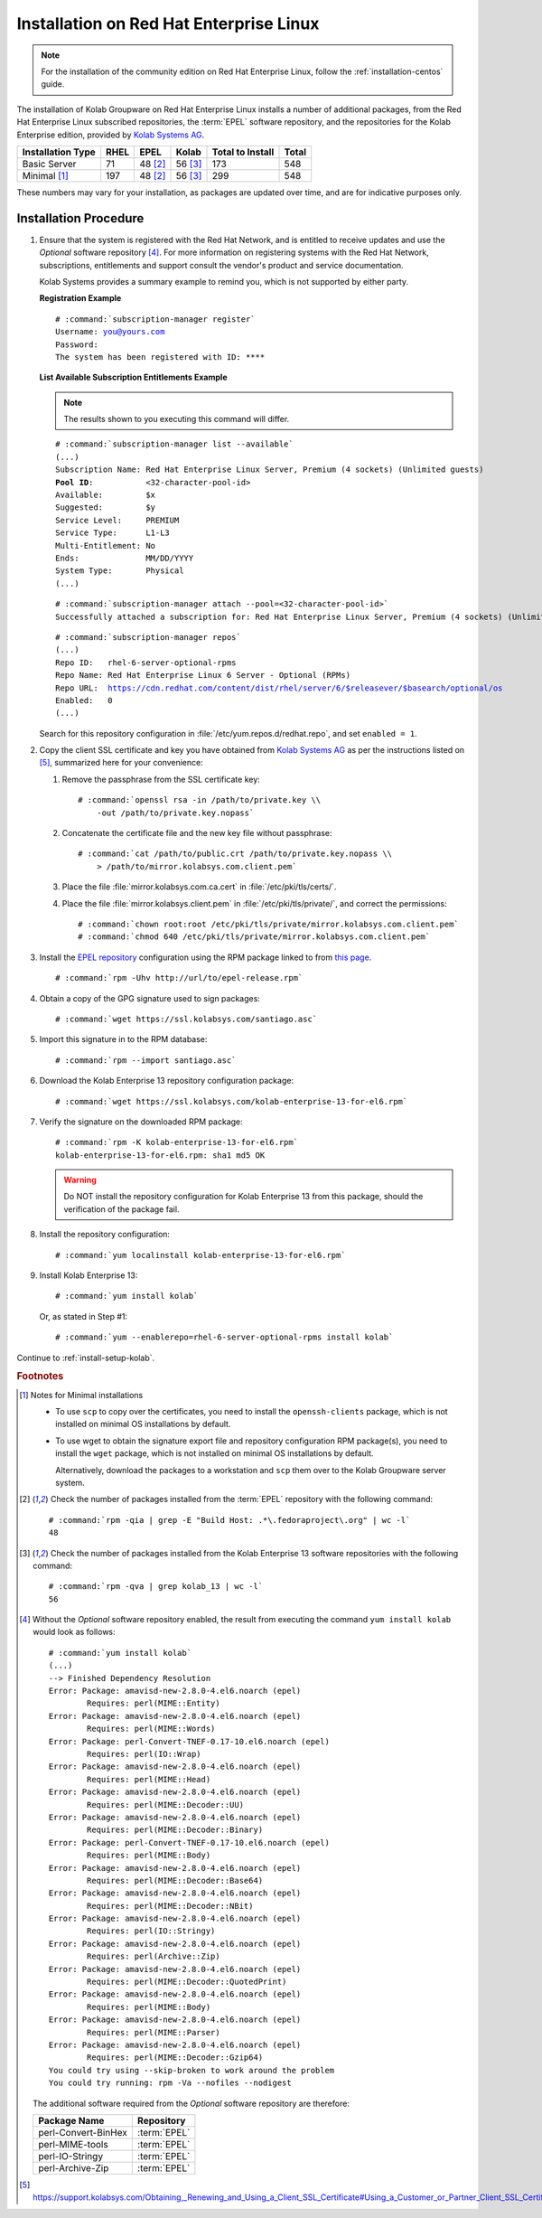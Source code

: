 ========================================
Installation on Red Hat Enterprise Linux
========================================

.. NOTE::

    For the installation of the community edition on Red Hat Enterprise Linux,
    follow the :ref:`installation-centos` guide.

The installation of Kolab Groupware on Red Hat Enterprise Linux installs a
number of additional packages, from the Red Hat Enterprise Linux subscribed
repositories, the :term:`EPEL` software repository, and the repositories for the
Kolab Enterprise edition, provided by
`Kolab Systems AG <https://kolabsys.com>`_.

=================  ================  ================  ================  ================  ================
Installation Type  RHEL              EPEL              Kolab             Total to Install  Total
=================  ================  ================  ================  ================  ================
Basic Server                     71           48 [2]_           56 [3]_               173               548
Minimal [1]_                    197           48 [2]_           56 [3]_               299               548
=================  ================  ================  ================  ================  ================

These numbers may vary for your installation, as packages are updated over time,
and are for indicative purposes only.

Installation Procedure
======================

1.  Ensure that the system is registered with the Red Hat Network, and is
    entitled to receive updates and use the *Optional* software repository [4]_.
    For more information on registering systems with the Red Hat Network,
    subscriptions, entitlements and support consult the vendor's product and
    service documentation.

    Kolab Systems provides a summary example to remind you, which is not
    supported by either party.

    **Registration Example**

    .. parsed-literal::

        # :command:`subscription-manager register`
        Username: you@yours.com
        Password:
        The system has been registered with ID: ****

    **List Available Subscription Entitlements Example**

    .. NOTE::

        The results shown to you executing this command will differ.

    .. parsed-literal::

        # :command:`subscription-manager list --available`
        (...)
        Subscription Name: Red Hat Enterprise Linux Server, Premium (4 sockets) (Unlimited guests)
        **Pool ID**:           <32-character-pool-id>
        Available:         $x
        Suggested:         $y
        Service Level:     PREMIUM
        Service Type:      L1-L3
        Multi-Entitlement: No
        Ends:              MM/DD/YYYY
        System Type:       Physical
        (...)

    .. parsed-literal::

        # :command:`subscription-manager attach --pool=<32-character-pool-id>`
        Successfully attached a subscription for: Red Hat Enterprise Linux Server, Premium (4 sockets) (Unlimited guests)

    .. parsed-literal::

        # :command:`subscription-manager repos`
        (...)
        Repo ID:   rhel-6-server-optional-rpms
        Repo Name: Red Hat Enterprise Linux 6 Server - Optional (RPMs)
        Repo URL:  https://cdn.redhat.com/content/dist/rhel/server/6/$releasever/$basearch/optional/os
        Enabled:   0
        (...)

    Search for this repository configuration in
    :file:`/etc/yum.repos.d/redhat.repo`, and set ``enabled = 1``.

2.  Copy the client SSL certificate and key you have obtained from
    `Kolab Systems AG <https://kolabsys.com>`_ as per the instructions listed on
    [5]_, summarized here for your convenience:

    #.  Remove the passphrase from the SSL certificate key:

        .. parsed-literal::

            # :command:`openssl rsa -in /path/to/private.key \\
                -out /path/to/private.key.nopass`

    #.  Concatenate the certificate file and the new key file without
        passphrase:

        .. parsed-literal::

            # :command:`cat /path/to/public.crt /path/to/private.key.nopass \\
                > /path/to/mirror.kolabsys.com.client.pem`

    #.  Place the file :file:`mirror.kolabsys.com.ca.cert` in
        :file:`/etc/pki/tls/certs/`.

    #.  Place the file :file:`mirror.kolabsys.client.pem` in
        :file:`/etc/pki/tls/private/`, and correct the permissions:

        .. parsed-literal::

            # :command:`chown root:root /etc/pki/tls/private/mirror.kolabsys.com.client.pem`
            # :command:`chmod 640 /etc/pki/tls/private/mirror.kolabsys.com.client.pem`

3.  Install the `EPEL repository <http://fedoraproject.org/wiki/EPEL>`_
    configuration using the RPM package linked to from
    `this page <http://download.fedoraproject.org/pub/epel/6/i386/repoview/epel-release.html>`_.

    .. parsed-literal::

        # :command:`rpm -Uhv http://url/to/epel-release.rpm`

4.  Obtain a copy of the GPG signature used to sign packages:

    .. parsed-literal::

        # :command:`wget https://ssl.kolabsys.com/santiago.asc`

5.  Import this signature in to the RPM database:

    .. parsed-literal::

        # :command:`rpm --import santiago.asc`

6.  Download the Kolab Enterprise 13 repository configuration package:

    .. parsed-literal::

        # :command:`wget https://ssl.kolabsys.com/kolab-enterprise-13-for-el6.rpm`

7.  Verify the signature on the downloaded RPM package:

    .. parsed-literal::

        # :command:`rpm -K kolab-enterprise-13-for-el6.rpm`
        kolab-enterprise-13-for-el6.rpm: sha1 md5 OK

    .. WARNING::

        Do NOT install the repository configuration for Kolab Enterprise 13 from
        this package, should the verification of the package fail.

8.  Install the repository configuration:

    .. parsed-literal::

        # :command:`yum localinstall kolab-enterprise-13-for-el6.rpm`

9.  Install Kolab Enterprise 13:

    .. parsed-literal::

        # :command:`yum install kolab`

    Or, as stated in Step #1:

    .. parsed-literal::

        # :command:`yum --enablerepo=rhel-6-server-optional-rpms install kolab`

Continue to :ref:`install-setup-kolab`.

.. rubric:: Footnotes

.. [1]

    Notes for Minimal installations

    *   To use ``scp`` to copy over the certificates, you need to install the
        ``openssh-clients`` package, which is not installed on minimal OS
        installations by default.

    *   To use wget to obtain the signature export file and repository
        configuration RPM package(s), you need to install the ``wget`` package,
        which is not installed on minimal OS installations by default.

        Alternatively, download the packages to a workstation and ``scp`` them
        over to the Kolab Groupware server system.

.. [2]

    Check the number of packages installed from the :term:`EPEL` repository
    with the following command:

    .. parsed-literal::

        # :command:`rpm -qia | grep -E "Build Host: .*\.fedoraproject\.org" | wc -l`
        48

.. [3]

    Check the number of packages installed from the Kolab Enterprise 13 software
    repositories with the following command:

    .. parsed-literal::

        # :command:`rpm -qva | grep kolab_13 | wc -l`
        56

.. [4]

    Without the *Optional* software repository enabled, the result from
    executing the command ``yum install kolab`` would look as follows:

    .. parsed-literal::

        # :command:`yum install kolab`
        (...)
        --> Finished Dependency Resolution
        Error: Package: amavisd-new-2.8.0-4.el6.noarch (epel)
                Requires: perl(MIME::Entity)
        Error: Package: amavisd-new-2.8.0-4.el6.noarch (epel)
                Requires: perl(MIME::Words)
        Error: Package: perl-Convert-TNEF-0.17-10.el6.noarch (epel)
                Requires: perl(IO::Wrap)
        Error: Package: amavisd-new-2.8.0-4.el6.noarch (epel)
                Requires: perl(MIME::Head)
        Error: Package: amavisd-new-2.8.0-4.el6.noarch (epel)
                Requires: perl(MIME::Decoder::UU)
        Error: Package: amavisd-new-2.8.0-4.el6.noarch (epel)
                Requires: perl(MIME::Decoder::Binary)
        Error: Package: perl-Convert-TNEF-0.17-10.el6.noarch (epel)
                Requires: perl(MIME::Body)
        Error: Package: amavisd-new-2.8.0-4.el6.noarch (epel)
                Requires: perl(MIME::Decoder::Base64)
        Error: Package: amavisd-new-2.8.0-4.el6.noarch (epel)
                Requires: perl(MIME::Decoder::NBit)
        Error: Package: amavisd-new-2.8.0-4.el6.noarch (epel)
                Requires: perl(IO::Stringy)
        Error: Package: amavisd-new-2.8.0-4.el6.noarch (epel)
                Requires: perl(Archive::Zip)
        Error: Package: amavisd-new-2.8.0-4.el6.noarch (epel)
                Requires: perl(MIME::Decoder::QuotedPrint)
        Error: Package: amavisd-new-2.8.0-4.el6.noarch (epel)
                Requires: perl(MIME::Body)
        Error: Package: amavisd-new-2.8.0-4.el6.noarch (epel)
                Requires: perl(MIME::Parser)
        Error: Package: amavisd-new-2.8.0-4.el6.noarch (epel)
                Requires: perl(MIME::Decoder::Gzip64)
        You could try using --skip-broken to work around the problem
        You could try running: rpm -Va --nofiles --nodigest

    The additional software required from the *Optional* software repository are
    therefore:

    ===================  ============
    Package Name         Repository
    ===================  ============
    perl-Convert-BinHex  :term:`EPEL`
    perl-MIME-tools      :term:`EPEL`
    perl-IO-Stringy      :term:`EPEL`
    perl-Archive-Zip     :term:`EPEL`
    ===================  ============

.. [5]

    https://support.kolabsys.com/Obtaining,_Renewing_and_Using_a_Client_SSL_Certificate#Using_a_Customer_or_Partner_Client_SSL_Certificate.


